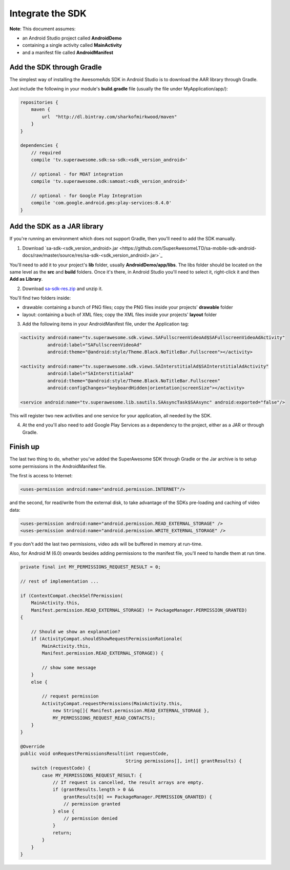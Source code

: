 Integrate the SDK
=================

**Note**: This document assumes:

* an Android Studio project called **AndroidDemo**
* containing a single activity called **MainActivity**
* and a manifest file called **AndroidManifest**

Add the SDK through Gradle
^^^^^^^^^^^^^^^^^^^^^^^^^^

The simplest way of installing the AwesomeAds SDK in Android Studio is to download the AAR library through Gradle.

Just include the following in your module's **build.gradle** file (usually the file under MyApplication/app/):

.. code-block:: shell

    repositories {
        maven {
            url  "http://dl.bintray.com/sharkofmirkwood/maven"
        }
    }

    dependencies {
        // required
        compile 'tv.superawesome.sdk:sa-sdk:<sdk_version_android>'

        // optional - for MOAT integration
        compile 'tv.superawesome.sdk:samoat:<sdk_version_android>'

        // optional - for Google Play Integration
        compile 'com.google.android.gms:play-services:8.4.0'
    }

.. image:: img/IMG_02_Gradle_1.png

Add the SDK as a JAR library
^^^^^^^^^^^^^^^^^^^^^^^^^^^^

If you're running an environment which does not support Gradle, then you'll need to add the SDK manually.


1) Download `sa-sdk-<sdk_version_android>.jar <https://github.com/SuperAwesomeLTD/sa-mobile-sdk-android-docs/raw/master/source/res/sa-sdk-<sdk_version_android>.jar>`_

You'll need to add it to your project's **lib** folder, usually **AndroidDemo/app/libs**.
The libs folder should be located on the same level as the **src** and **build** folders.
Once it's there, in Android Studio you'll need to select it, right-click it and then **Add as Library**.

.. image:: img/IMG_03_JAR_1.png

2) Download `sa-sdk-res.zip <https://github.com/SuperAwesomeLTD/sa-mobile-sdk-android-docs/raw/master/source/res/sa-sdk-res.zip>`_ and unzip it.

You'll find two folders inside:

* drawable: containing a bunch of PNG files; copy the PNG files inside your projects' **drawable** folder
* layout: containing a buch of XML files; copy the XML files inside your projects' **layout** folder

.. image:: img/IMG_03_JAR_2.png

3) Add the following items in your AndroidManifest file, under the Application tag:

.. code-block:: xml

    <activity android:name="tv.superawesome.sdk.views.SAFullscreenVideoAd$SAFullscreenVideoAdActivity"
              android:label="SAFullscreenVideoAd"
              android:theme="@android:style/Theme.Black.NoTitleBar.Fullscreen"></activity>

    <activity android:name="tv.superawesome.sdk.views.SAInterstitialAd$SAInterstitialAdActivity"
              android:label="SAInterstitialAd"
              android:theme="@android:style/Theme.Black.NoTitleBar.Fullscreen"
              android:configChanges="keyboardHidden|orientation|screenSize"></activity>

    <service android:name="tv.superawesome.lib.sautils.SAAsyncTask$SAAsync" android:exported="false"/>

.. image:: img/IMG_03_JAR_3.png


This will register two new activities and one service for your application, all needed by the SDK.

4) At the end you'll also need to add Google Play Services as a dependency to the project, either as a JAR or through Gradle.

Finish up
^^^^^^^^^

The last two thing to do, whether you've added the SuperAwesome SDK through Gradle or the Jar archive is to setup some permissions in the
AndroidManifest file.

The first is access to Internet:

.. code-block:: xml

    <uses-permission android:name="android.permission.INTERNET"/>

and the second, for read/write from the external disk, to take advantage of the SDKs pre-loading and caching of video data:

.. code-block:: xml

    <uses-permission android:name="android.permission.READ_EXTERNAL_STORAGE" />
    <uses-permission android:name="android.permission.WRITE_EXTERNAL_STORAGE" />

If you don't add the last two permissions, video ads will be buffered in memory at run-time.

Also, for Android M (6.0) onwards besides adding permissions to the manifest file, you'll need to handle them at run time.

.. code-block:: java

    private final int MY_PERMISSIONS_REQUEST_RESULT = 0;

    // rest of implementation ...

    if (ContextCompat.checkSelfPermission(
        MainActivity.this,
        Manifest.permission.READ_EXTERNAL_STORAGE) != PackageManager.PERMISSION_GRANTED)
    {

        // Should we show an explanation?
        if (ActivityCompat.shouldShowRequestPermissionRationale(
            MainActivity.this,
            Manifest.permission.READ_EXTERNAL_STORAGE)) {

            // show some message
        }
        else {

            // request permission
            ActivityCompat.requestPermissions(MainActivity.this,
                new String[]{ Manifest.permission.READ_EXTERNAL_STORAGE },
                MY_PERMISSIONS_REQUEST_READ_CONTACTS);
        }
    }

    @Override
    public void onRequestPermissionsResult(int requestCode,
                                           String permissions[], int[] grantResults) {
        switch (requestCode) {
            case MY_PERMISSIONS_REQUEST_RESULT: {
                // If request is cancelled, the result arrays are empty.
                if (grantResults.length > 0 &&
                    grantResults[0] == PackageManager.PERMISSION_GRANTED) {
                    // permission granted
                } else {
                    // permission denied
                }
                return;
            }
        }
    }
